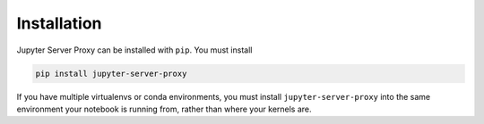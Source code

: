 .. _install:

============
Installation
============

Jupyter Server Proxy can be installed with ``pip``. You must install

.. code:: bash

   pip install jupyter-server-proxy


If you have multiple virtualenvs or conda environments, you
must install ``jupyter-server-proxy`` into the same environment
your notebook is running from, rather than where your kernels are.
